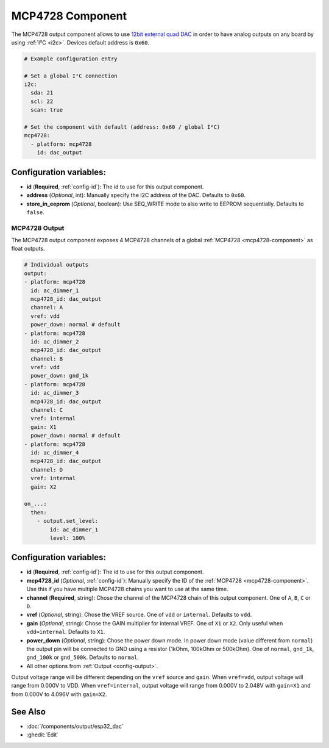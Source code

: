 MCP4728 Component
=================

.. seo::
    :description: Instructions for setting up MCP4728 outputs on the ESP.
    :image: mcp4728.jpg

.. _mcp4728-component:

The MCP4728 output component allows to use `12bit external quad DAC
<https://www.adafruit.com/product/4470>`__
in order to have analog outputs on any board by using :ref:`I²C <i2c>`. Devices default address is ``0x60``.

.. code-block:: yaml

    # Example configuration entry

    # Set a global I²C connection
    i2c:
      sda: 21
      scl: 22
      scan: true

    # Set the component with default (address: 0x60 / global I²C)
    mcp4728:
      - platform: mcp4728
        id: dac_output

Configuration variables:
------------------------

- **id** (**Required**, :ref:`config-id`): The id to use for this output component.
- **address** (*Optional*, int): Manually specify the I2C address of
  the DAC. Defaults to ``0x60``.
- **store_in_eeprom** (*Optional*, boolean): Use SEQ_WRITE mode to also write to EEPROM sequentially. Defaults to ``false``.

MCP4728 Output
**************

The MCP4728 output component exposes 4 MCP4728 channels of a global :ref:`MCP4728 <mcp4728-component>` as float outputs.

.. code-block:: yaml

    # Individual outputs
    output:
    - platform: mcp4728
      id: ac_dimmer_1
      mcp4728_id: dac_output
      channel: A
      vref: vdd
      power_down: normal # default
    - platform: mcp4728
      id: ac_dimmer_2
      mcp4728_id: dac_output
      channel: B
      vref: vdd
      power_down: gnd_1k
    - platform: mcp4728
      id: ac_dimmer_3
      mcp4728_id: dac_output
      channel: C
      vref: internal
      gain: X1
      power_down: normal # default
    - platform: mcp4728
      id: ac_dimmer_4
      mcp4728_id: dac_output
      channel: D
      vref: internal
      gain: X2

    on_...:
      then:
        - output.set_level:
            id: ac_dimmer_1
            level: 100%

Configuration variables:
------------------------

- **id** (**Required**, :ref:`config-id`): The id to use for this output component.
- **mcp4728_id** (*Optional*, :ref:`config-id`): Manually specify the ID of the
  :ref:`MCP4728 <mcp4728-component>`.
  Use this if you have multiple MCP4728 chains you want to use at the same time.
- **channel** (**Required**, string): Chose the channel of the MCP4728 chain of
  this output component. One of ``A``, ``B``, ``C`` or ``D``.
- **vref** (*Optional*, string): Chose the VREF source. One of ``vdd`` or ``internal``. Defaults to ``vdd``.
- **gain** (*Optional*, string): Chose the GAIN multiplier for internal VREF. One of ``X1`` or ``X2``. Only useful when ``vdd=internal``. Defaults to ``X1``.
- **power_down** (*Optional*, string): Chose the power down mode. In power down mode (value different from ``normal``) the output pin will be connected to GND using a resistor (1kOhm, 100kOhm or 500kOhm). One of ``normal``, ``gnd_1k``, ``gnd_100k`` or ``gnd_500k``. Defaults to ``normal``.
- All other options from :ref:`Output <config-output>`.

Output voltage range will be different depending on the ``vref`` source and ``gain``.
When ``vref=vdd``, output voltage will range from 0.000V to VDD.
When ``vref=internal``, output voltage will range from 0.000V to 2.048V with ``gain=X1`` and from 0.000V to 4.096V with ``gain=X2``.

See Also
--------

- :doc:`/components/output/esp32_dac`
- :ghedit:`Edit`
